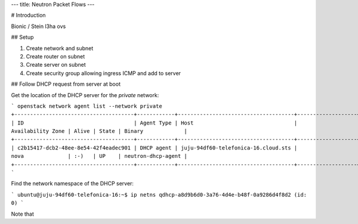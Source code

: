 ---
title: Neutron Packet Flows
---

# Introduction

Bionic / Stein
l3ha
ovs

## Setup

1. Create network and subnet
2. Create router on subnet
3. Create server on subnet
4. Create security group allowing ingress ICMP and add to server

## Follow DHCP request from server at boot

Get the location of the DHCP server for the `private` network:

```
openstack network agent list --network private
+--------------------------------------+------------+-------------------------------------+-------------------+-------+-------+--------------------+
| ID                                   | Agent Type | Host                                | Availability Zone | Alive | State | Binary             |
+--------------------------------------+------------+-------------------------------------+-------------------+-------+-------+--------------------+
| c2b15417-dcb2-48ee-8e54-42f4eadec901 | DHCP agent | juju-94df60-telefonica-16.cloud.sts | nova              | :-)   | UP    | neutron-dhcp-agent |
+--------------------------------------+------------+-------------------------------------+-------------------+-------+-------+--------------------+
```

Find the network namespace of the DHCP server:

```
ubuntu@juju-94df60-telefonica-16:~$ ip netns
qdhcp-a8d9b6d0-3a76-4d4e-b48f-0a9286d4f8d2 (id: 0)
```

Note that 
